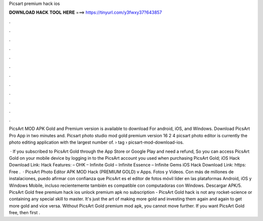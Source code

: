 Picsart premium hack ios



𝐃𝐎𝐖𝐍𝐋𝐎𝐀𝐃 𝐇𝐀𝐂𝐊 𝐓𝐎𝐎𝐋 𝐇𝐄𝐑𝐄 ===> https://tinyurl.com/y3fwxy37?643857



.



.



.



.



.



.



.



.



.



.



.



.

PicsArt MOD APK Gold and Premium version is available to download For android, iOS, and Windows. Download PicsArt Pro App in two minutes and. Picsart photo studio mod gold premium version 16 2 4 picsart photo editor is currently the photo editing application with the largest number of.  › tag › picsart-mod-download-ios.

 · If you subscribed to PicsArt Gold through the App Store or Google Play and need a refund, So you can access PicsArt Gold on your mobile device by logging in to the PicsArt account you used when purchasing PicsArt Gold; iOS Hack Download Link: Hack Features: – OHK – Infinite Gold – Infinite Essence – Infinite Gems iOS Hack Download Link: https: Free .  · PicsArt Photo Editor APK MOD Hack (PREMIUM GOLD) v Apps. Fotos y Vídeos. Con más de millones de instalaciones, puedo afirmar con confianza que PicsArt es el editor de fotos móvil líder en las plataformas Android, iOS y Windows Mobile, incluso recientemente también es compatible con computadoras con Windows. Descargar APK/5. PicsArt Gold free premium hack ios unlock premium apk no subscription - PicsArt Gold hack is not any rocket-science or containing any special skill to master. It's just the art of making more gold and investing them again and again to get more gold and vice versa. Without PicsArt Gold premium mod apk, you cannot move further. If you want PicsArt Gold free, then first .
